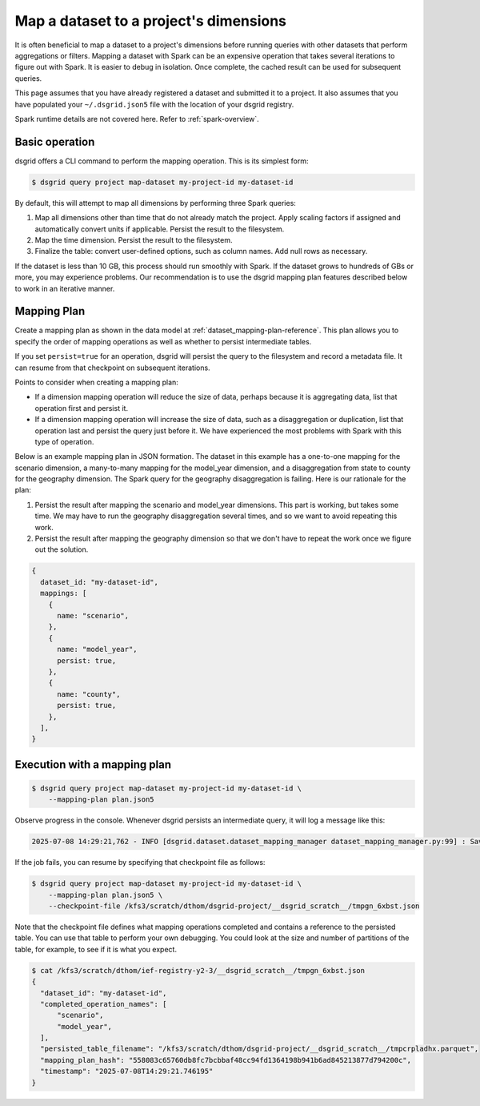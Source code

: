 ***************************************
Map a dataset to a project's dimensions
***************************************
It is often beneficial to map a dataset to a project's dimensions before running queries with other
datasets that perform aggregations or filters. Mapping a dataset with Spark can be an expensive
operation that takes several iterations to figure out with Spark. It is easier to debug in
isolation. Once complete, the cached result can be used for subsequent queries.

This page assumes that you have already registered a dataset and submitted it to a project.
It also assumes that you have populated your ``~/.dsgrid.json5`` file with the location of your
dsgrid registry.

Spark runtime details are not covered here. Refer to :ref:`spark-overview`.

Basic operation
===============
dsgrid offers a CLI command to perform the mapping operation. This is its simplest form:

.. code-block:: console

    $ dsgrid query project map-dataset my-project-id my-dataset-id

By default, this will attempt to map all dimensions by performing three Spark queries:

1. Map all dimensions other than time that do not already match the project. Apply scaling factors
   if assigned and automatically convert units if applicable. Persist the result to the filesystem.
2. Map the time dimension. Persist the result to the filesystem.
3. Finalize the table: convert user-defined options, such as column names. Add null rows as
   necessary.

If the dataset is less than 10 GB, this process should run smoothly with Spark. If the dataset
grows to hundreds of GBs or more, you may experience problems. Our recommendation is to use
the dsgrid mapping plan features described below to work in an iterative manner.

Mapping Plan
============
Create a mapping plan as shown in the data model at :ref:`dataset_mapping-plan-reference`. This plan
allows you to specify the order of mapping operations as well as whether to persist intermediate
tables.

If you set ``persist=true`` for an operation, dsgrid will persist the query to the
filesystem and record a metadata file. It can resume from that checkpoint on subsequent iterations.

Points to consider when creating a mapping plan:

- If a dimension mapping operation will reduce the size of data, perhaps because it is
  aggregating data, list that operation first and persist it.
- If a dimension mapping operation will increase the size of data, such as a disaggregation or
  duplication, list that operation last and persist the query just before it. We have experienced
  the most problems with Spark with this type of operation.

Below is an example mapping plan in JSON formation. The dataset in this example has a one-to-one
mapping for the scenario dimension, a many-to-many mapping for the model_year dimension, and a
disaggregation from state to county for the geography dimension. The Spark query for the geography
disaggregation is failing. Here is our rationale for the plan:

1. Persist the result after mapping the scenario and model_year dimensions. This part is working,
   but takes some time. We may have to run the geography disaggregation several times, and so we
   want to avoid repeating this work.
2. Persist the result after mapping the geography dimension so that we don't have to repeat the work
   once we figure out the solution.

.. code-block:: JavaScript

    {
      dataset_id: "my-dataset-id",
      mappings: [
        {
          name: "scenario",
        },
        {
          name: "model_year",
          persist: true,
        },
        {
          name: "county",
          persist: true,
        },
      ],
    }

Execution with a mapping plan
=============================

.. code-block:: console

    $ dsgrid query project map-dataset my-project-id my-dataset-id \
        --mapping-plan plan.json5

Observe progress in the console. Whenever dsgrid persists an intermediate query, it will log a
message like this:

.. code-block:: console

    2025-07-08 14:29:21,762 - INFO [dsgrid.dataset.dataset_mapping_manager dataset_mapping_manager.py:99] : Saved checkpoint in /kfs3/scratch/dthom/dsgrid-project/__dsgrid_scratch__/tmpgn_6xbst.json

If the job fails, you can resume by specifying that checkpoint file as follows:

.. code-block:: console

    $ dsgrid query project map-dataset my-project-id my-dataset-id \
        --mapping-plan plan.json5 \
        --checkpoint-file /kfs3/scratch/dthom/dsgrid-project/__dsgrid_scratch__/tmpgn_6xbst.json

Note that the checkpoint file defines what mapping operations completed and contains a reference to
the persisted table. You can use that table to perform your own debugging. You could look at the
size and number of partitions of the table, for example, to see if it is what you expect.

.. code-block:: console

    $ cat /kfs3/scratch/dthom/ief-registry-y2-3/__dsgrid_scratch__/tmpgn_6xbst.json
    {
      "dataset_id": "my-dataset-id",
      "completed_operation_names": [
          "scenario",
          "model_year",
      ],
      "persisted_table_filename": "/kfs3/scratch/dthom/dsgrid-project/__dsgrid_scratch__/tmpcrpladhx.parquet",
      "mapping_plan_hash": "558083c65760db8fc7bcbbaf48cc94fd1364198b941b6ad845213877d794200c",
      "timestamp": "2025-07-08T14:29:21.746195"
    }
